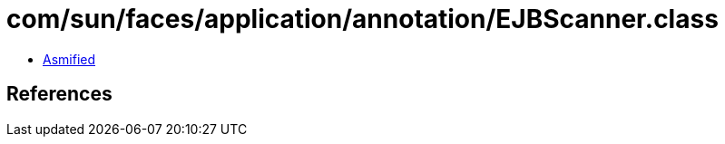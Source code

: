 = com/sun/faces/application/annotation/EJBScanner.class

 - link:EJBScanner-asmified.java[Asmified]

== References

